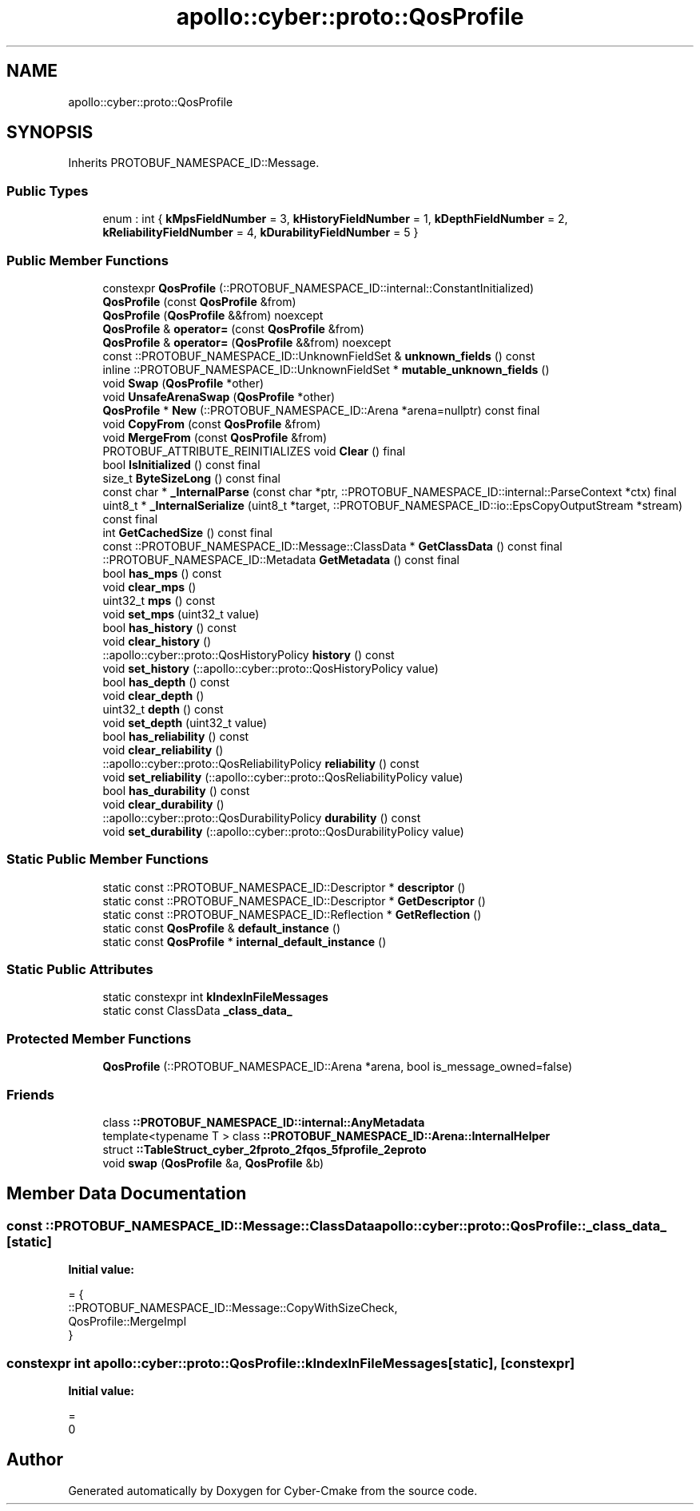 .TH "apollo::cyber::proto::QosProfile" 3 "Sun Sep 3 2023" "Version 8.0" "Cyber-Cmake" \" -*- nroff -*-
.ad l
.nh
.SH NAME
apollo::cyber::proto::QosProfile
.SH SYNOPSIS
.br
.PP
.PP
Inherits PROTOBUF_NAMESPACE_ID::Message\&.
.SS "Public Types"

.in +1c
.ti -1c
.RI "enum : int { \fBkMpsFieldNumber\fP = 3, \fBkHistoryFieldNumber\fP = 1, \fBkDepthFieldNumber\fP = 2, \fBkReliabilityFieldNumber\fP = 4, \fBkDurabilityFieldNumber\fP = 5 }"
.br
.in -1c
.SS "Public Member Functions"

.in +1c
.ti -1c
.RI "constexpr \fBQosProfile\fP (::PROTOBUF_NAMESPACE_ID::internal::ConstantInitialized)"
.br
.ti -1c
.RI "\fBQosProfile\fP (const \fBQosProfile\fP &from)"
.br
.ti -1c
.RI "\fBQosProfile\fP (\fBQosProfile\fP &&from) noexcept"
.br
.ti -1c
.RI "\fBQosProfile\fP & \fBoperator=\fP (const \fBQosProfile\fP &from)"
.br
.ti -1c
.RI "\fBQosProfile\fP & \fBoperator=\fP (\fBQosProfile\fP &&from) noexcept"
.br
.ti -1c
.RI "const ::PROTOBUF_NAMESPACE_ID::UnknownFieldSet & \fBunknown_fields\fP () const"
.br
.ti -1c
.RI "inline ::PROTOBUF_NAMESPACE_ID::UnknownFieldSet * \fBmutable_unknown_fields\fP ()"
.br
.ti -1c
.RI "void \fBSwap\fP (\fBQosProfile\fP *other)"
.br
.ti -1c
.RI "void \fBUnsafeArenaSwap\fP (\fBQosProfile\fP *other)"
.br
.ti -1c
.RI "\fBQosProfile\fP * \fBNew\fP (::PROTOBUF_NAMESPACE_ID::Arena *arena=nullptr) const final"
.br
.ti -1c
.RI "void \fBCopyFrom\fP (const \fBQosProfile\fP &from)"
.br
.ti -1c
.RI "void \fBMergeFrom\fP (const \fBQosProfile\fP &from)"
.br
.ti -1c
.RI "PROTOBUF_ATTRIBUTE_REINITIALIZES void \fBClear\fP () final"
.br
.ti -1c
.RI "bool \fBIsInitialized\fP () const final"
.br
.ti -1c
.RI "size_t \fBByteSizeLong\fP () const final"
.br
.ti -1c
.RI "const char * \fB_InternalParse\fP (const char *ptr, ::PROTOBUF_NAMESPACE_ID::internal::ParseContext *ctx) final"
.br
.ti -1c
.RI "uint8_t * \fB_InternalSerialize\fP (uint8_t *target, ::PROTOBUF_NAMESPACE_ID::io::EpsCopyOutputStream *stream) const final"
.br
.ti -1c
.RI "int \fBGetCachedSize\fP () const final"
.br
.ti -1c
.RI "const ::PROTOBUF_NAMESPACE_ID::Message::ClassData * \fBGetClassData\fP () const final"
.br
.ti -1c
.RI "::PROTOBUF_NAMESPACE_ID::Metadata \fBGetMetadata\fP () const final"
.br
.ti -1c
.RI "bool \fBhas_mps\fP () const"
.br
.ti -1c
.RI "void \fBclear_mps\fP ()"
.br
.ti -1c
.RI "uint32_t \fBmps\fP () const"
.br
.ti -1c
.RI "void \fBset_mps\fP (uint32_t value)"
.br
.ti -1c
.RI "bool \fBhas_history\fP () const"
.br
.ti -1c
.RI "void \fBclear_history\fP ()"
.br
.ti -1c
.RI "::apollo::cyber::proto::QosHistoryPolicy \fBhistory\fP () const"
.br
.ti -1c
.RI "void \fBset_history\fP (::apollo::cyber::proto::QosHistoryPolicy value)"
.br
.ti -1c
.RI "bool \fBhas_depth\fP () const"
.br
.ti -1c
.RI "void \fBclear_depth\fP ()"
.br
.ti -1c
.RI "uint32_t \fBdepth\fP () const"
.br
.ti -1c
.RI "void \fBset_depth\fP (uint32_t value)"
.br
.ti -1c
.RI "bool \fBhas_reliability\fP () const"
.br
.ti -1c
.RI "void \fBclear_reliability\fP ()"
.br
.ti -1c
.RI "::apollo::cyber::proto::QosReliabilityPolicy \fBreliability\fP () const"
.br
.ti -1c
.RI "void \fBset_reliability\fP (::apollo::cyber::proto::QosReliabilityPolicy value)"
.br
.ti -1c
.RI "bool \fBhas_durability\fP () const"
.br
.ti -1c
.RI "void \fBclear_durability\fP ()"
.br
.ti -1c
.RI "::apollo::cyber::proto::QosDurabilityPolicy \fBdurability\fP () const"
.br
.ti -1c
.RI "void \fBset_durability\fP (::apollo::cyber::proto::QosDurabilityPolicy value)"
.br
.in -1c
.SS "Static Public Member Functions"

.in +1c
.ti -1c
.RI "static const ::PROTOBUF_NAMESPACE_ID::Descriptor * \fBdescriptor\fP ()"
.br
.ti -1c
.RI "static const ::PROTOBUF_NAMESPACE_ID::Descriptor * \fBGetDescriptor\fP ()"
.br
.ti -1c
.RI "static const ::PROTOBUF_NAMESPACE_ID::Reflection * \fBGetReflection\fP ()"
.br
.ti -1c
.RI "static const \fBQosProfile\fP & \fBdefault_instance\fP ()"
.br
.ti -1c
.RI "static const \fBQosProfile\fP * \fBinternal_default_instance\fP ()"
.br
.in -1c
.SS "Static Public Attributes"

.in +1c
.ti -1c
.RI "static constexpr int \fBkIndexInFileMessages\fP"
.br
.ti -1c
.RI "static const ClassData \fB_class_data_\fP"
.br
.in -1c
.SS "Protected Member Functions"

.in +1c
.ti -1c
.RI "\fBQosProfile\fP (::PROTOBUF_NAMESPACE_ID::Arena *arena, bool is_message_owned=false)"
.br
.in -1c
.SS "Friends"

.in +1c
.ti -1c
.RI "class \fB::PROTOBUF_NAMESPACE_ID::internal::AnyMetadata\fP"
.br
.ti -1c
.RI "template<typename T > class \fB::PROTOBUF_NAMESPACE_ID::Arena::InternalHelper\fP"
.br
.ti -1c
.RI "struct \fB::TableStruct_cyber_2fproto_2fqos_5fprofile_2eproto\fP"
.br
.ti -1c
.RI "void \fBswap\fP (\fBQosProfile\fP &a, \fBQosProfile\fP &b)"
.br
.in -1c
.SH "Member Data Documentation"
.PP 
.SS "const ::PROTOBUF_NAMESPACE_ID::Message::ClassData apollo::cyber::proto::QosProfile::_class_data_\fC [static]\fP"
\fBInitial value:\fP
.PP
.nf
= {
    ::PROTOBUF_NAMESPACE_ID::Message::CopyWithSizeCheck,
    QosProfile::MergeImpl
}
.fi
.SS "constexpr int apollo::cyber::proto::QosProfile::kIndexInFileMessages\fC [static]\fP, \fC [constexpr]\fP"
\fBInitial value:\fP
.PP
.nf
=
    0
.fi


.SH "Author"
.PP 
Generated automatically by Doxygen for Cyber-Cmake from the source code\&.
